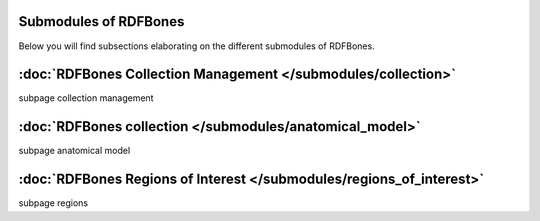 Submodules of RDFBones
=============================
Below you will find subsections elaborating on the different submodules of RDFBones.


:doc:`RDFBones Collection Management </submodules/collection>`
================================================================

subpage collection management


:doc:`RDFBones collection </submodules/anatomical_model>`
============================================================

subpage anatomical model


:doc:`RDFBones Regions of Interest </submodules/regions_of_interest>`
========================================================================

subpage regions
